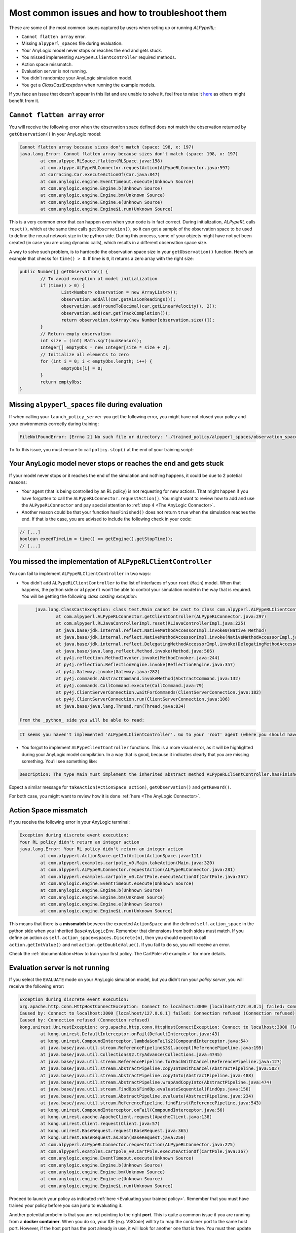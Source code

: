 ################################################
Most common issues and how to troubleshoot them
################################################

These are some of the most common issues captured by users when seting up or running *ALPypeRL*:

* ``Cannot flatten array`` error.
* Missing ``alpyperl_spaces`` file during evaluation.
* Your AnyLogic model never stops or reaches the end and gets stuck.
* You missed implementing ``ALPypeRLClientController`` required methods.
* Action space missmatch.
* Evaluation server is not running.
* You didn't randomize your AnyLogic simulation model.
* You get a `ClassCastException` when running the example models.

If you face an issue that doesn't appear in this list and are unable to solve it, feel free to raise it `here <https://github.com/users/MarcEscandell/projects/1/views/2>`_ as others might benefit from it. 

*******************************
``Cannot flatten array`` error
*******************************

You will receive the following error when the observation space defined does not match the observation returned by ``getObservation()`` in your AnyLogic model:

.. code-block:: console

	Cannot flatten array because sizes don't match (space: 198, x: 197)
	java.lang.Error: Cannot flatten array because sizes don't match (space: 198, x: 197)
		at com.alpype.RLSpace.flatten(RLSpace.java:158)
		at com.alpype.ALPypeRLConnector.requestAction(ALPypeRLConnector.java:597)
		at carracing.Car.executeActionOf(Car.java:847)
		at com.anylogic.engine.EventTimeout.execute(Unknown Source)
		at com.anylogic.engine.Engine.b(Unknown Source)
		at com.anylogic.engine.Engine.bm(Unknown Source)
		at com.anylogic.engine.Engine.e(Unknown Source)
		at com.anylogic.engine.Engine$i.run(Unknown Source)

This is a very common error that can happen even when your code is in fact correct. During initialization, *ALPypeRL* calls ``reset()``, which at the same time calls ``getObservation()``, so it can get a sample of the observation space to be used to define the neural network size in the python side. During this process, some of your objects might have not yet been created (in case you are using dynamic calls), which results in a different observation space size.

A way to solve such problem, is to hardcode the observation space size in your ``getObservation()`` function. Here's an example that checks for ``time() > 0``. If time is ``0``, it returns a zero array with the right size:

.. code-block:: java

	public Number[] getObservation() {
		// To avoid exception at model initialization
		if (time() > 0) {
			List<Number> observation = new ArrayList<>();
			observation.addAll(car.getVisionReadings());
			observation.add(roundToDecimal(car.getLinearVelocity(), 2));
			observation.add(car.getTrackCompletion());
			return observation.toArray(new Number[observation.size()]);
		}
		// Return empty observation
		int size = (int) Math.sqrt(numSensors);
		Integer[] emptyObs = new Integer[size * size + 2];
		// Initialize all elements to zero
		for (int i = 0; i < emptyObs.length; i++) {
			emptyObs[i] = 0;
		}
		return emptyObs;
	}

***************************************************
Missing ``alpyperl_spaces`` file during evaluation
***************************************************

If when calling your ``launch_policy_server`` you get the following error, you might have not closed your policy and your environments correctly during training:

.. code-block:: console

	FileNotFoundError: [Errno 2] No such file or directory: './trained_policy/alpyperl_spaces/observation_space.pkl'

To fix this issue, you must ensure to call ``policy.stop()`` at the end of your training script:

.. code-block:: python
	:emphasize-lines: 7

	# [...]
	# Save policy checkpoint.
	policy.save(checkpoint_dir)
	print(f"Checkpoint saved in directory '{checkpoint_dir}'")

	# Close all enviornments.
	policy.stop()

*******************************************************************
Your AnyLogic model never stops or reaches the end and gets stuck
*******************************************************************

If your model never stops or it reaches the end of the simulation and nothing happens, it could be due to 2 potetial reasons:

* Your agent (that is being controlled by an RL policy) is not requesting for new actions. That might happen if you have forgotten to call the ``ALPypeRLConnector.requestAction()``. You might want to review how to add and use the ``ALPypeRLConnector`` and pay special attention to :ref:`step 4 <The AnyLogic Connector>`.
* Another reason could be that your function ``hasFinished()`` does not return ``true`` when the simulation reaches the end. If that is the case, you are advised to include the following check in your code:

.. code-block:: java

	// [...]
	boolean exeedTimeLim = time() == getEngine().getStopTime();
	// [...]

****************************************************************
You missed the implementation of ``ALPypeRLClientController``
****************************************************************

You can fail to implement ``ALPypeRLClientController`` in two ways:

* You didn't add ``ALPypeRLClientController`` to the list of interfaces of your ``root`` (``Main``) model. When that happens, the python side or ``alpyperl`` won't be able to control your simulation model in the way that is required. You will be getting the following *class casting exception*:

.. code-block:: console

	java.lang.ClassCastException: class test.Main cannot be cast to class com.alpyperl.ALPypeRLClientController (test.Main and com.alpyperl.ALPypeRLClientController are in unnamed module of loader 'app')
		at com.alpyperl.ALPypeRLConnector.getClientController(ALPypeRLConnector.java:297)
		at com.alpyperl.RLJavaControllerImpl.reset(RLJavaControllerImpl.java:225)
		at java.base/jdk.internal.reflect.NativeMethodAccessorImpl.invoke0(Native Method)
		at java.base/jdk.internal.reflect.NativeMethodAccessorImpl.invoke(NativeMethodAccessorImpl.java:62)
		at java.base/jdk.internal.reflect.DelegatingMethodAccessorImpl.invoke(DelegatingMethodAccessorImpl.java:43)
		at java.base/java.lang.reflect.Method.invoke(Method.java:566)
		at py4j.reflection.MethodInvoker.invoke(MethodInvoker.java:244)
		at py4j.reflection.ReflectionEngine.invoke(ReflectionEngine.java:357)
		at py4j.Gateway.invoke(Gateway.java:282)
		at py4j.commands.AbstractCommand.invokeMethod(AbstractCommand.java:132)
		at py4j.commands.CallCommand.execute(CallCommand.java:79)
		at py4j.ClientServerConnection.waitForCommands(ClientServerConnection.java:182)
		at py4j.ClientServerConnection.run(ClientServerConnection.java:106)
		at java.base/java.lang.Thread.run(Thread.java:834)

  From the _python_ side you will be able to read:

.. code-block:: console

	It seems you haven't implemented 'ALPypeRLClientController'. Go to your 'root' agent (where you should have dropped 'ALPypeRLConnector') and search for 'Advanced Java / Implements (comma-separated list of interfaces)'. Then add 'ALPypeRLClientController' to your list and implement the required functions

* You forgot to implement ``ALPypeClientController`` functions. This is a more visual error, as it will be highlighted during your AnyLogic model compilation. In a way that is good, because it indicates clearly that you are missing something. You'll see something like:

.. code-block:: console
  
	Description: The type Main must implement the inherited abstract method ALPypeRLClientController.hasFinished(). Location: Test/Main - Agent Type

Expect a similar message for ``takeAction(ActionSpace action)``, ``getObservation()`` and ``getReward()``.

For both case, you might want to review how it is done :ref:`here <The AnyLogic Connector>`.

***********************
Action Space missmatch
***********************

If you receive the following error in your AnyLogic terminal:

.. code-block:: console

	Exception during discrete event execution:
	Your RL policy didn't return an integer action
	java.lang.Error: Your RL policy didn't return an integer action
		at com.alpyperl.ActionSpace.getIntAction(ActionSpace.java:111)
		at com.alpyperl.examples.cartpole_v0.Main.takeAction(Main.java:320)
		at com.alpyperl.ALPypeRLConnector.requestAction(ALPypeRLConnector.java:281)
		at com.alpyperl.examples.cartpole_v0.CartPole.executeActionOf(CartPole.java:367)
		at com.anylogic.engine.EventTimeout.execute(Unknown Source)
		at com.anylogic.engine.Engine.b(Unknown Source)
		at com.anylogic.engine.Engine.bm(Unknown Source)
		at com.anylogic.engine.Engine.e(Unknown Source)
		at com.anylogic.engine.Engine$i.run(Unknown Source)

This means that there is a **missmatch** between the expected ``ActionSpace`` and the defined ``self.action_space`` in the python side when you inherited ``BaseAnyLogicEnv``. Remember that dimensions from both sides must match. If you define an action as ``self.action_space=spaces.Discrete(n)``, then you should expect to call ``action.getIntValue()`` and not ``action.getDoubleValue()``. If you fail to do so, you will receive an error.

Check the :ref:`documentation<How to train your first policy. The CartPole-v0 example.>` for more details.

*********************************
Evaluation server is not running
*********************************

If you select the ``EVALUATE`` mode on your AnyLogic simulation model, but you didn't run your *policy server*, you will receive the following error:

.. code-block:: console

	Exception during discrete event execution:
	org.apache.http.conn.HttpHostConnectException: Connect to localhost:3000 [localhost/127.0.0.1] failed: Connection refused (Connection refused)
	Caused by: Connect to localhost:3000 [localhost/127.0.0.1] failed: Connection refused (Connection refused)
	Caused by: Connection refused (Connection refused)
	kong.unirest.UnirestException: org.apache.http.conn.HttpHostConnectException: Connect to localhost:3000 [localhost/127.0.0.1] failed: Connection refused (Connection refused)
		at kong.unirest.DefaultInterceptor.onFail(DefaultInterceptor.java:43)
		at kong.unirest.CompoundInterceptor.lambda$onFail$2(CompoundInterceptor.java:54)
		at java.base/java.util.stream.ReferencePipeline$3$1.accept(ReferencePipeline.java:195)
		at java.base/java.util.Collections$2.tryAdvance(Collections.java:4745)
		at java.base/java.util.stream.ReferencePipeline.forEachWithCancel(ReferencePipeline.java:127)
		at java.base/java.util.stream.AbstractPipeline.copyIntoWithCancel(AbstractPipeline.java:502)
		at java.base/java.util.stream.AbstractPipeline.copyInto(AbstractPipeline.java:488)
		at java.base/java.util.stream.AbstractPipeline.wrapAndCopyInto(AbstractPipeline.java:474)
		at java.base/java.util.stream.FindOps$FindOp.evaluateSequential(FindOps.java:150)
		at java.base/java.util.stream.AbstractPipeline.evaluate(AbstractPipeline.java:234)
		at java.base/java.util.stream.ReferencePipeline.findFirst(ReferencePipeline.java:543)
		at kong.unirest.CompoundInterceptor.onFail(CompoundInterceptor.java:56)
		at kong.unirest.apache.ApacheClient.request(ApacheClient.java:138)
		at kong.unirest.Client.request(Client.java:57)
		at kong.unirest.BaseRequest.request(BaseRequest.java:365)
		at kong.unirest.BaseRequest.asJson(BaseRequest.java:250)
		at com.alpyperl.ALPypeRLConnector.requestAction(ALPypeRLConnector.java:275)
		at com.alpyperl.examples.cartpole_v0.CartPole.executeActionOf(CartPole.java:367)
		at com.anylogic.engine.EventTimeout.execute(Unknown Source)
		at com.anylogic.engine.Engine.b(Unknown Source)
		at com.anylogic.engine.Engine.bm(Unknown Source)
		at com.anylogic.engine.Engine.e(Unknown Source)
		at com.anylogic.engine.Engine$i.run(Unknown Source)

Proceed to launch your policy as indicated :ref:`here <Evaluating your trained policy>`. Remember that you must have trained your policy before you can jump to evaluating it.

Another potential probelm is that you are not pointing to the right **port**. This is quite a common issue if you are running from a **docker container**. When you do so, your IDE (e.g. VSCode) will try to map the container port to the same host port. However, if the host port has the port already in use, it will look for another one that is free. You must then update your ``serverURL`` parameter on your AnyLogic model.

******************************************
You didn't randomize your simulation runs
******************************************

This is a very subtle, but extremelly important **error** that will determine how well your policy learns. In simple words, if you don't randomize your simulation, every iteration will look the same from the eyes of the policy (e.g. every distribution sampling ``uniform()`` will always return the same values in the same order). As a general rule, you don't want your simulation to be **deterministic**, because it is not **realistic**. Instead, you want it to be **stochastic** so your policy can learn to react better and learn more as it experiences many different scenarios.

To fix this problem, head to your ``Simulation`` experiment and, in the *Properties* section, find *Randomness*. You can choose *Random seed (unique simulation runs)* or *Custom generator (Subclass of Random)* if you have your own seed generator. Either of them works. Do not keep *Fix seed (reproducible simulation runs)* unless you are aware of it and use it purposely to debug your model. My personal recomendation is to use a custom generator where you keep track of the seed you use. Then, in case of error, you can back track the source by reproducing the run. 

.. image:: images/random_seed.png
	:alt: Random seed

*******************************************************************
You get a `ClassCastException` when running the **example models**
*******************************************************************

Some people has reported a `CastClassExeption` error when running the example models without any modification made on their side. This is due to a dependency on the AnyLogic version that exported the ``ALPypeLibrary`` and the uploader. To avoid this problem, ``ALPypeLibrary`` has been exported for different AnyLogic versions. Please ensure to use the right one. 

In case you continue facing an exception of this sort, do not hesitate to reach out to `marcescandellmari@gmail.com <mailto:marcescandellmari@gmail.com>`_ to seek for help.

Here's a screenshot of the error:

.. image:: images/cast_exception.png
	:alt: AnyLogic Cast Exception error
